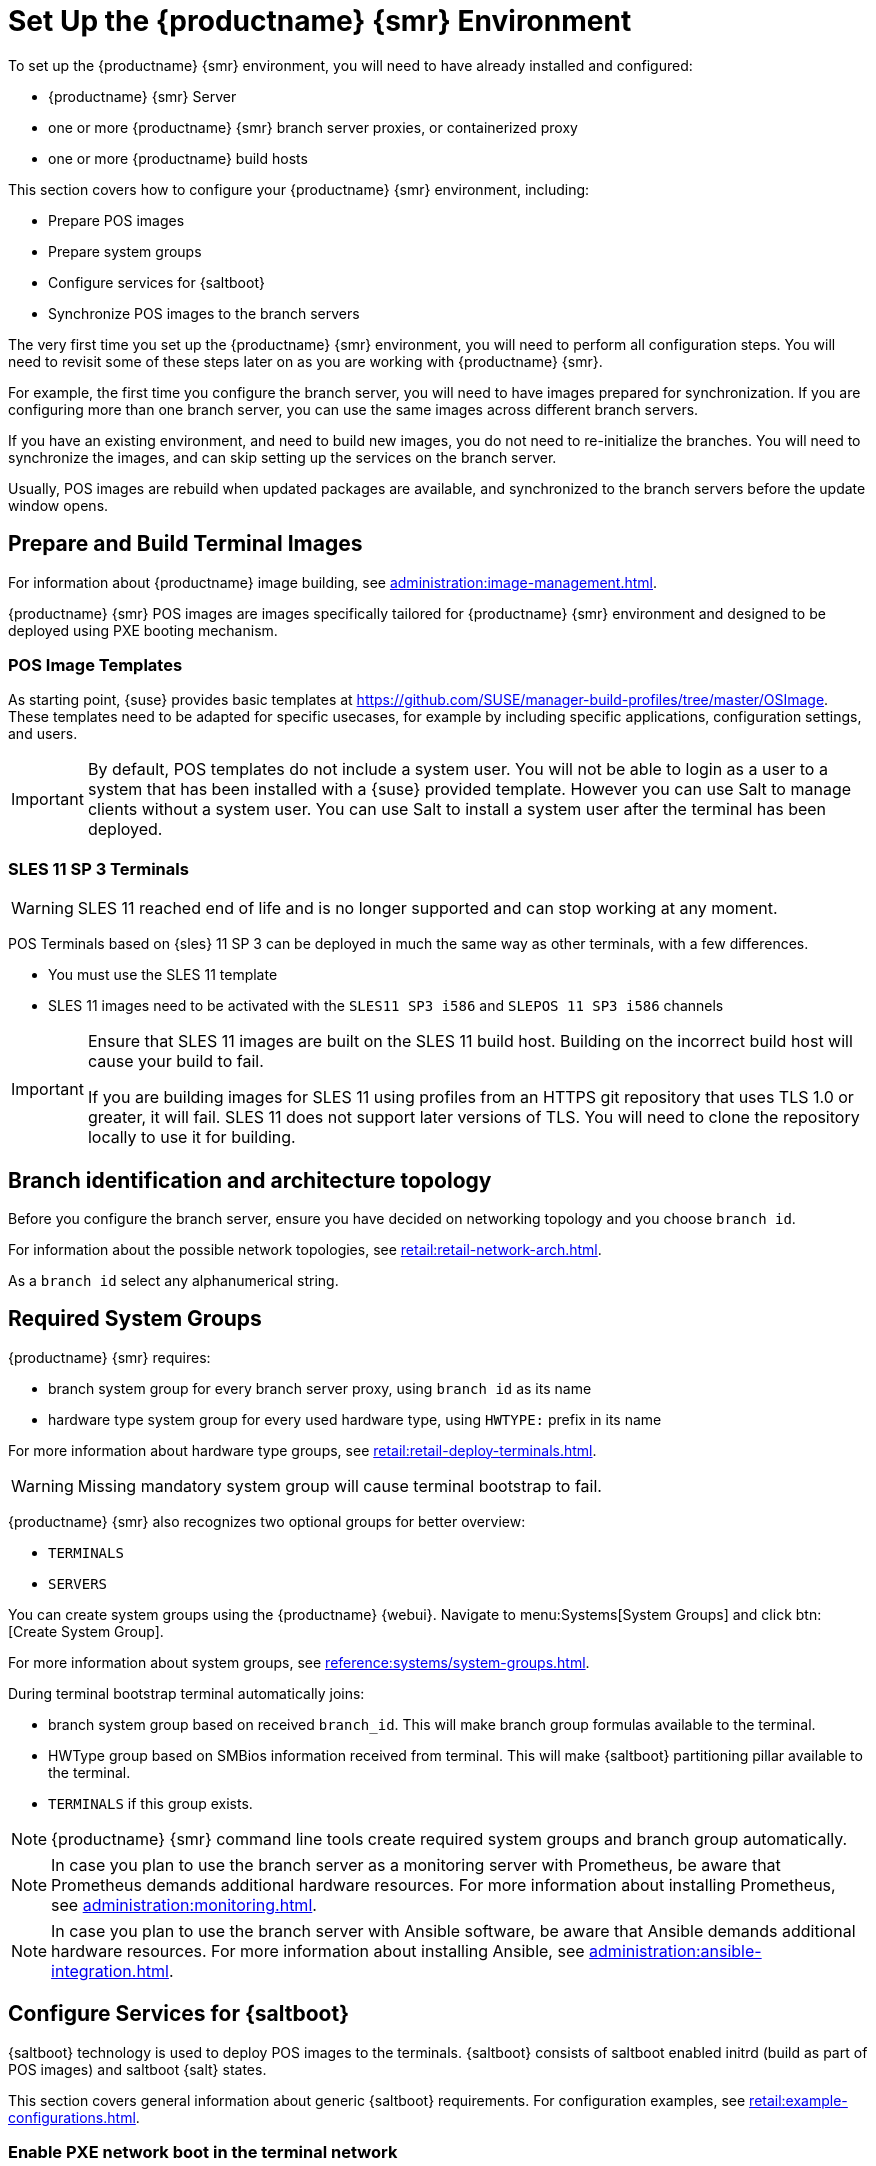 [[retail-install-setup]]
= Set Up the {productname} {smr} Environment

// 2020-08-27, ke: We must settle on one term: "POS images" or "terminal images"

To set up the {productname} {smr} environment, you will need to have already installed and configured:

* {productname} {smr} Server
* one or more {productname} {smr} branch server proxies, or containerized proxy
* one or more {productname} build hosts

This section covers how to configure your {productname} {smr} environment, including:

* Prepare POS images
* Prepare system groups
* Configure services for {saltboot}
* Synchronize POS images to the branch servers

The very first time you set up the {productname} {smr} environment, you will need to perform all configuration steps.
You will need to revisit some of these steps later on as you are working with {productname} {smr}.

For example, the first time you configure the branch server, you will need to have images prepared for synchronization.
If you are configuring more than one branch server, you can use the same images across different branch servers.

If you have an existing environment, and need to build new images, you do not need to re-initialize the branches.
You will need to synchronize the images, and can skip setting up the services on the branch server.

Usually, POS images are rebuild when updated packages are available, and synchronized to the branch servers before the update window opens.

== Prepare and Build Terminal Images

For information about {productname} image building, see xref:administration:image-management.adoc[].

{productname} {smr} POS images are images specifically tailored for {productname} {smr} environment and designed to be deployed using PXE booting mechanism.


=== POS Image Templates

As starting point, {suse} provides basic templates at https://github.com/SUSE/manager-build-profiles/tree/master/OSImage[].
These templates need to be adapted for specific usecases, for example by including specific applications, configuration settings, and users.

[IMPORTANT]
====
By default, POS templates do not include a system user.
You will not be able to login as a user to a system that has been installed with a {suse} provided template.
However you can use Salt to manage clients without a system user.
You can use Salt to install a system user after the terminal has been deployed.
====

=== SLES{nbsp}11 SP{nbsp}3 Terminals

[WARNING]
====
SLES{nbsp}11 reached end of life and is no longer supported and can stop working at any moment.
====

POS Terminals based on {sles}{nbsp}11 SP{nbsp}3 can be deployed in much the same way as other terminals, with a few differences.

* You must use the SLES{nbsp}11 template
* SLES{nbsp}11 images need to be activated with the [systemitem]``SLES11 SP3 i586`` and [systemitem]``SLEPOS 11 SP3 i586`` channels

[IMPORTANT]
====
Ensure that SLES{nbsp}11 images are built on the SLES{nbsp}11 build host.
Building on the incorrect build host will cause your build to fail.

If you are building images for SLES{nbsp}11 using profiles from an HTTPS git repository that uses TLS 1.0 or greater, it will fail.
SLES{nbsp}11 does not support later versions of TLS.
You will need to clone the repository locally to use it for building.
====

== Branch identification and architecture topology

Before you configure the branch server, ensure you have decided on networking topology and you choose [systemitem]``branch id``.

For information about the possible network topologies, see xref:retail:retail-network-arch.adoc[].

As a [systemitem]``branch id`` select any alphanumerical string.

== Required System Groups

{productname} {smr} requires:

- branch system group for every branch server proxy, using [systemitem]``branch id`` as its name
- hardware type system group for every used hardware type, using [systemitem]``HWTYPE:`` prefix in its name

For more information about hardware type groups, see xref:retail:retail-deploy-terminals.adoc[].


[WARNING]
====
Missing mandatory system group will cause terminal bootstrap to fail.
====

{productname} {smr} also recognizes two optional groups for better overview:

- [systemitem]``TERMINALS``
- [systemitem]``SERVERS``


You can create system groups using the {productname} {webui}.
Navigate to menu:Systems[System Groups] and click btn:[Create System Group].

For more information about system groups, see xref:reference:systems/system-groups.adoc[].

During terminal bootstrap terminal automatically joins:

- branch system group based on received [systemitem]``branch_id``. This will make branch group formulas available to the terminal.
- HWType group based on SMBios information received from terminal. This will make {saltboot} partitioning pillar available to the terminal.
- [systemitem]``TERMINALS`` if this group exists.


[NOTE]
====
{productname} {smr} command line tools create required system groups and branch group automatically.
====

[NOTE]
====
In case you plan to use the branch server as a monitoring server with Prometheus, be aware that Prometheus demands additional hardware resources.
For more information about installing Prometheus, see xref:administration:monitoring.adoc[].
====

[NOTE]
====
In case you plan to use the branch server with Ansible software, be aware that Ansible demands additional hardware resources.
For more information about installing Ansible, see xref:administration:ansible-integration.adoc[].
====

== Configure Services for {saltboot}

{saltboot} technology is used to deploy POS images to the terminals.
{saltboot} consists of saltboot enabled initrd (build as part of POS images) and saltboot {salt} states.

This section covers general information about generic {saltboot} requirements.
For configuration examples, see xref:retail:example-configurations.adoc[].


=== Enable PXE network boot in the terminal network

{saltboot} is usually used in network boot environment.
For this to work [systemitem]``DHCP`` service for the network terminal is connected to must have [systemitem]``PXE`` or sometimes called [systemitem]``BOOTP`` support enabled.

.Example of ISC DHCP server configuration with PXE booting enabled
====
  if substring (option vendor-class-identifier, 0, 10) = "HTTPClient" {
    option vendor-class-identifier "HTTPClient";
    filename "<FQDN of branch server proxy>/saltboot/shim.efi";
  }
  else {
    if option arch = 00:07 {
       filename "boot/shim.efi";
       next-server <IP address of branch server proxy>;
    }
    else {
      filename "boot/pxelinux.0";
      next-server <IP address of branch server proxy>;
    }
  }
====

Notice two important options, [systemitem]``next-server`` which is set to the branch server IP address and [systemitem]``filename`` set to the [systemitem]``boot/pxelinux.0`` for BIOS based system and [systemitem]``boot/shim.efi`` for UEFI systems with SecureBoot support.

[IMPORTANT]
====
Containerized branch proxy uses different [systemitem]``filename`` then regular branch server.

For containerized branch proxy set [systemitem]``filename`` to the [systemitem]``pxelinux.0`` for BIOS based system and [systemitem]``grub/shim.efi`` for UEFI systems with SecureBoot.
====

=== {saltboot} service discovery

{saltboot} requires some information where the Salt master is and from where to download the image.
{saltboot} tries multiple discoveries to obtain this information, described below.

For successful terminal deployment, both service discoveries must be successful.
Depending on your architecture, choose what strategy works for you best.


==== Salt master discovery

During {saltboot} initrd start, integrated {salt} client needs to find branch server proxy to connect to.
This discovery is trying following steps:

- [systemitem]``MASTER`` kernel command line option is set, then this is used as Salt master
- resolve [systemitem]``salt`` CNAME, if successful then resolved value is used as Salt master
- use [systemitem]``salt`` as a Salt master

Once Salt master is determined, Salt client configuration is generated and started.

[IMPORTANT]
====
Using fully qualified domain name in [systemitem]``MASTER`` or [systemitem]``salt`` CNAME is important.

If used fully qualified domain name is different from fully qualified domain name of branch server proxy known to {productname}, {saltboot} may work correctly, however proxy detection of terminal will not work.
====

==== Download server discovery

Before POS image is downloaded to the terminal, download server discovery is done to find where to download image from:

- [systemitem]``saltboot_download_server`` pillar is set for terminal, then its value is used
- [systemitem]``saltboot:download_server`` pillar is set for terminal, then its value is used
- resolve [systemitem]``ftp`` hostname

Value obtained by download server discovery is then used together with POS image pillar to fetch correct image from correct location.

=== Terminal partitioning and image selection

Last piece for {saltboot} is to provide partitioning for terminal.
This is done individually for each hardware type of terminals.
For more information about hardware types, see xref:retail:retail-deploy-terminals.adoc[].

Above mentioned steps are mandatory minimum for successful {saltboot} deployment.
For configuration examples, see xref:retail:example-configurations.adoc[].

== Synchronize Images to the Branch Server

The OS image you use on the {productname} server must be synchronized for use to the branch server.
You can do this with the Salt [command]``image-sync`` state, part of the [systemitem]``Image Synchronization Formula``.

.Procedure: Synchronizing Images to the Branch Server

. On the {productname} server, run this command:
+
----
salt <branch_server_minion_id> state.apply image-sync
----
. The image details will be transferred to [path]``/srv/saltboot`` on the branch server.

You can also set synchronization to run automatically on the branch server.
Configure the image synchronization formula to apply the highstate regularly.
For more information about [systemitem]``Image Synchronization Formula``, see xref:specialized-guides:salt/salt-formula-imagesync.adoc[].
